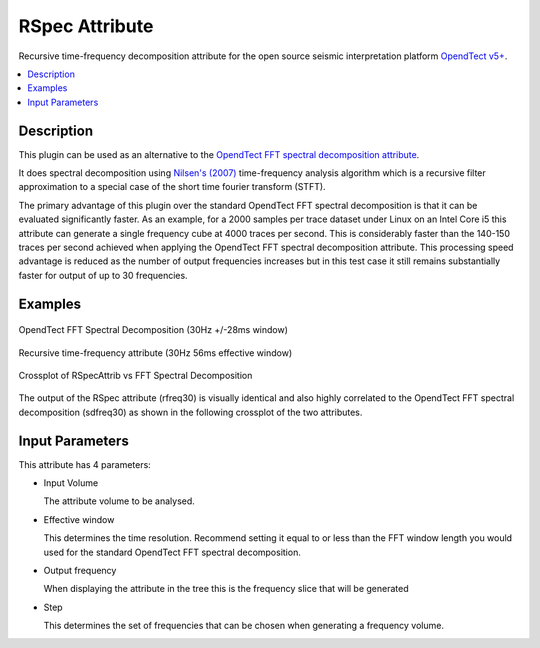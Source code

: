 ===============
RSpec Attribute
===============

Recursive time-frequency decomposition attribute for the open source seismic interpretation platform `OpendTect v5+ <http://www.opendtect.org/>`_.

.. contents:: :local:
   :backlinks: top

Description
***********

This plugin can be used as an alternative to the `OpendTect FFT spectral decomposition attribute <http://opendtect.org/rel/doc/User/base/appendix_spectral-decomposition.htm>`_.

It does spectral decomposition using `Nilsen's (2007) <https://bora.uib.no/bitstream/handle/1956/3036/42162315.pdf?sequence=1>`_ time-frequency analysis algorithm which is a recursive filter approximation to a special case of the short time fourier transform (STFT). 

The primary advantage of this plugin over the standard OpendTect FFT spectral decomposition is that it can be evaluated significantly faster. As an example, for a 2000 samples per trace dataset under Linux on an Intel Core i5 this attribute can generate a single frequency cube at 4000 traces per second. This is considerably faster than the 140-150 traces per second achieved when applying the OpendTect FFT spectral decomposition attribute. This processing speed advantage is reduced as the number of output frequencies increases but in this test case it still remains substantially faster for output of up to 30 frequencies.

Examples
********

.. figure:: RSpecAttrib_1.jpg
   :width: 100%
   :align: center

   OpendTect FFT Spectral Decomposition (30Hz +/-28ms window)

.. figure:: RSpecAttrib_2.jpg
   :width: 100%
   :align: center
   
   Recursive time-frequency attribute (30Hz 56ms effective window)

.. figure:: RSpecAttrib_3.jpg
   :width: 100%
   :align: center
   
   Crossplot of RSpecAttrib vs FFT Spectral Decomposition

The output of the RSpec attribute (rfreq30) is visually identical and also highly correlated to the OpendTect FFT spectral decomposition (sdfreq30) as shown in the following crossplot of the two attributes.   

Input Parameters
****************

This attribute has 4 parameters:

* Input Volume
 
  The attribute volume to be analysed.

* Effective window

  This determines the time resolution. Recommend setting it equal to or less than the FFT window length you would used for the standard OpendTect FFT spectral decomposition.

* Output frequency

  When displaying the attribute in the tree this is the frequency slice that will be generated

* Step

  This determines the set of frequencies that can be chosen when generating a frequency volume.
  
.. image:: RSpecAttrib_input.jpg
   :width: 100%


